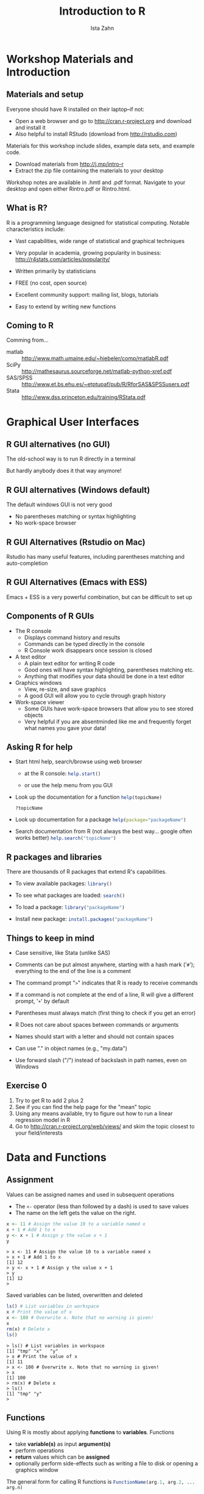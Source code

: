 #+TITLE:     Introduction to R
#+AUTHOR:    Ista Zahn 
#+EMAIL:     dataclass@help.hmdc.harvard.edu
#+DATE:      


#+OPTIONS:   H:2 toc:t \n:nil d:nil
#+startup: beamer inlineimages
#+COLUMNS: %20ITEM %13BEAMER_env(Env) %6BEAMER_envargs(Args) %4BEAMER_col(Col) %7BEAMER_extra(Extra)
#+PROPERTY: BEAMER_col_ALL 0.1 0.2 0.3 0.4 0.5 0.6 0.7 0.8 0.9 0.0 :ETC
#+PROPERTY: cache no
#+PROPERTY: exports code
#+PROPERTY: results output
#+PROPERTY: comments org
#+PROPERTY: session nil
#+PROPERTY: tangle RintroCodeOnly.R

#+LaTeX_CLASS: beamer
#+LaTeX_CLASS_OPTIONS: [table,smaller]

#+LaTeX_HEADER: \usepackage{tikz}
#+LaTeX_HEADER: \usepackage{minted}
#+LaTeX_HEADER: \usepackage{fancyvrb}
#+LaTeX_HEADER: \usemintedstyle{perldoc}
#+LaTeX_HEADER: \definecolor{lightgray}{gray}{0.96}
#+LaTeX_HEADER: \setlength{\tabcolsep}{1ex}
#+LaTeX_HEADER: \institute{Harvard MIT Data Center}
#+latex_header: \usetheme{Warsaw}
#+latex_header: \useoutertheme{infolines}
#+latex_header: \setbeamercolor{block body}{bg=lightgray}
#+latex_header: \titlegraphic{\includegraphics[width=.75\textwidth]{images/IQSSNewLogo.pdf}}
#+LaTex_header: \setbeamersize{text margin left=2em,text margin right=2em}
#+latex_header: \AtBeginSection[]{\begin{frame}<beamer>\frametitle{Topic}\tableofcontents[currentsection]\end{frame}}

#+HTML_HEAD: <link rel="stylesheet" type="text/css" href="style.css" />

* Workshop Materials and Introduction
#+LaTeX: \rowcolors{1}{blue!15}{blue!3}
#+LaTeX: \definecolor{bg}{rgb}{0.95,0.95,0.95}
#+LaTeX: \definecolor{cbg}{cmyk}{0,0,.1,0}


** Setup							   :noexport:

#+name: setup-minted
#+begin_src emacs-lisp :exports none :results silent :tangle no
  (set (make-local-variable 'org-babel-R-command) "R --silent --save --restore")
  (set (make-local-variable 'org-latex-listings) 'minted)
  (set (make-local-variable 'org-latex-minted-options) '(("fontsize" "\\footnotesize")))
  (set (make-local-variable 'org-latex-pdf-process) '("pdflatex -shell-escape -interaction nonstopmode -output-directory %o %f" 
                                "pdflatex -shell-escape -interaction nonstopmode -output-directory %o %f"))
  (set (make-local-variable 'LaTeX-command) "pdflatex -shell-escape")
  (set (make-local-variable 'org-latex-image-default-option) "")
  (set (make-local-variable 'org-babel-min-lines-for-block-output) 0)
  (set (make-local-variable 'org-export-babel-evaluate) nil)
  
  (add-to-list 'org-latex-minted-langs '(R "r"))
  
  (add-hook 'org-babel-after-execute-hook 'org-display-inline-images)
  
  (defun my-latex-fixed-width-start (fixed-width backend info)
    (when (org-export-derived-backend-p backend 'latex)
      (replace-regexp-in-string
       "\\(begin{verbatim\\)}"
       "vspace{-.5em}
  \\\\begin{columns}
  \\\\column{.95\\\\linewidth}
  \\\\begin{block}{}
  \\\\begin{minted}[linenos=false, fontsize=\\\\footnotesize]{rconsole" fixed-width nil nil 1)))
  
  (defun my-latex-fixed-width-end (fixed-width backend info)
    (when (org-export-derived-backend-p backend 'latex)
      (replace-regexp-in-string
       "\\(end\\){\\(verbatim\\)}"
       "minted}
  \\\\end{block}
  \\\\end{columns}
  \\\\vspace{.5em" fixed-width nil nil 2)))
  
  (make-local-variable 'org-export-filter-final-output-functions)
  
  (add-to-list 'org-export-filter-final-output-functions
               'my-latex-fixed-width-start)
  (add-to-list 'org-export-filter-final-output-functions
               'my-latex-fixed-width-end)
#+end_src


#+name: setupR
#+begin_src R :exports none :tangle no
  rm(list=ls())
  .First <- function() {
    options(width=70)
    options(useFancyQuotes=FALSE)
    options(show.signif.stars=FALSE)
    library(foreign)
  }
#+end_src

#+RESULTS: setupR
#+begin_example
> rm(list=ls())
> .First <- function() {
+   options(width=70)
+   options(useFancyQuotes=FALSE)
+   options(show.signif.stars=FALSE)
+   library(foreign)
+ }
> 
#+end_example


** Materials and setup

Everyone should have R installed on their laptop--if not:

- Open a web browser and go to [[http://cran.r-project.org]] and download and install it
- Also helpful to install RStudo (download from [[http://rstudio.com]])

Materials for this workshop include slides, example data sets, and example code.

- Download materials from [[http://j.mp/intro-r]]
- Extract the zip file containing the materials to your desktop

Workshop notes are available in .hmtl and .pdf format. Navigate to your desktop and open either Rintro.pdf or Rintro.html.

** Materials and setup						   :noexport:

- USERNAME: dataclass
- PASSWORD: dataclass

- Find class materials at
[[http://projects.iq.harvard.edu/rtc/event/introduction-r]]

- *Download the zip file at the bottom of the page and unzip on your desktop!*


** Copy the workshop materials to your home directory		   :noexport:

- *Log in to an Athena workstation* using your Athena user name and password

- *Click on the "Ubuntu" button* on the upper-left and type "term" as shown below
#+attr_latex: :width .8\textwidth
 [[./images/OpenTerminal.png]]

- *Click on the "Terminal" icon* as shown above

- In the terminal, *type this line exactly as shown*:
: cd; wget wget goo.gl/yIefnS; unzip yIefnS

- If you see "ERROR 404: Not Found", then you mistyped the command -- try again, making sure to type the command exactly as shown

 
** What is R?
R is a programming language designed for statistical computing. Notable characteristics include:

- Vast capabilities, wide range of statistical and graphical techniques

- Very popular in academia, growing popularity in business: [[http://r4stats.com/articles/popularity/]]

- Written primarily by statisticians

- FREE (no cost, open source)

- Excellent community support: mailing list, blogs, tutorials

- Easy to extend by writing new functions

** Coming to R
Comming from...
#+LATEX: {\footnotesize
- matlab :: http://www.math.umaine.edu/~hiebeler/comp/matlabR.pdf
- SciPy :: http://mathesaurus.sourceforge.net/matlab-python-xref.pdf
- SAS/SPSS :: http://www.et.bs.ehu.es/~etptupaf/pub/R/RforSAS&SPSSusers.pdf 
- Stata :: http://www.dss.princeton.edu/training/RStata.pdf
#+LATEX: }

* Graphical User Interfaces


** R GUI alternatives (no GUI)

The old-school way is to run R directly in a terminal

#+attr_html: width="75%"
#+attr_latex: :width .75\textwidth
[[file:images/Rconsole.png]]

But hardly anybody does it that way anymore!


** R GUI alternatives (Windows default)

#+attr_html: width="75%"
#+attr_latex: :width .75\textwidth
[[file:images/Rgui.png]]

The default windows GUI is not very good
  - No parentheses matching or syntax highlighting
  - No work-space browser


** R GUI Alternatives (Rstudio on Mac)
#+attr_html: width="75%"
#+attr_latex: :width .75\textwidth
[[file:images/Rstudio.png]]

Rstudio has many useful features, including parentheses matching and auto-completion


** R GUI Alternatives (Emacs with ESS)
#+attr_html: width="75%"
#+attr_latex: :width .65\textwidth
[[file:images/emacs.png]]

Emacs + ESS is a very powerful combination, but can be difficult to set up


** Components of R GUIs

- The R console
  - Displays command history and results
  - Commands can be typed directly in the console
  - R Console work disappears once session is closed

- A text editor
  - A plain text editor for writing R code
  - Good ones will have syntax highlighting, parentheses matching etc.
  - Anything that modifies your data should be done in a text editor

- Graphics windows
  - View, re-size, and save graphics
  - A good GUI will allow you to cycle through graph history

- Work-space viewer
  - Some GUIs have work-space browsers that allow you to see stored objects
  - Very helpful if you are absentminded like me and frequently forget what names you gave your data!


** Launch RStudio on Athena					   :noexport:

- To start R *type these commands in the terminal*:
:     add r
:     rstudio
- Open up today's R script

  - In RStudio, Go to *File => Open Script*

  - Locate and open the =Rintro.R= script in the Rintro folder in your home directory

- Go to *Tools => Set working directory => To source file location* (more on the working directory later)

- I encourage you to add your own notes to this file!


** Launch RStudio 						   :noexport:

- Open the RStudio program from the Windows start menu

- Open up today's R script

  - In RStudio, Go to *File => Open Script*

  - Locate and open the =Rintro.R= script in the Rintro folder on your desktop

- Go to *Tools => Set working directory => To source file location* (more on the working directory later)

- I encourage you to add your own notes to this file!
  
** Asking R for help

- Start html help, search/browse using web browser
  - at the R console:
    src_R[:exports code :eval no]{help.start()}

  - or use the help menu from you GUI

- Look up the documentation for a function
  src_R[:exports code :eval no]{help(topicName)}

  src_R[:exports code :eval no]{?topicName}

- Look up documentation for a package
  src_R[:exports code :eval no]{help(package="packageName")}

- Search documentation from R (not always the best way... google often works better)
  src_R[:exports code :eval no]{help.search("topicName")}

** R packages and libraries

There are thousands of R packages that extend R's capabilities.

- To view available packages: 
  src_R[:exports code :eval no]{library()}

- To see what packages are loaded: 
  src_R[:exports code :eval no]{search()}

- To load a package: 
  src_R[:exports code :eval no]{library("packageName")}

- Install new package: 
  src_R[:exports code :eval no]{install.packages("packageName")}


** Things to keep in mind

- Case sensitive, like Stata (unlike SAS)

- Comments can be put almost anywhere, starting with a hash mark ('=#='); everything to the end of the line is a comment

- The command prompt "=>=" indicates that R is ready to receive commands

- If a command is not complete at the end of a line, R will give a different prompt, '=+=' by default

- Parentheses must always match (first thing to check if you get an error)

- R Does not care about spaces between commands or arguments

- Names should start with a letter and should not contain spaces

- Can use "." in object names (e.g., "my.data")

- Use forward slash ("/") instead of backslash in path names, even on Windows


** Exercise 0
1. Try to get R to add 2 plus 2
2. See if you can find the help page for the "mean" topic
3. Using any means available, try to figure out how to run a linear regression model in R
4. Go to [[http://cran.r-project.org/web/views/]] and skim the topic closest to your field/interests



* Data and Functions

** Assignment

Values can be assigned names and used in subsequent operations
- The ~<-~ operator (less than followed by a dash) is used to save values
- The name on the left gets the value on the right.

#+name: firstRExample
#+begin_src R 
  x <- 11 # Assign the value 10 to a variable named x
  x + 1 # Add 1 to x
  y <- x + 1 # Assign y the value x + 1
  y
#+end_src

#+RESULTS: firstRExample
#+begin_example
> x <- 11 # Assign the value 10 to a variable named x
> x + 1 # Add 1 to x
[1] 12
> y <- x + 1 # Assign y the value x + 1
> y
[1] 12
> 
#+end_example


Saved variables can be listed, overwritten and deleted
#+name: listOverwriteDelete
#+begin_src R
  ls() # List variables in workspace
  x # Print the value of x
  x <- 100 # Overwrite x. Note that no warning is given!
  x
  rm(x) # Delete x
  ls()
#+end_src

#+RESULTS: listOverwriteDelete
#+begin_example
> ls() # List variables in workspace
[1] "tmp" "x"   "y"  
> x # Print the value of x
[1] 11
> x <- 100 # Overwrite x. Note that no warning is given!
> x
[1] 100
> rm(x) # Delete x
> ls()
[1] "tmp" "y"  
> 
#+end_example


** Functions
Using R is mostly about applying *functions* to *variables*. Functions
  - take *variable(s)* as input *argument(s)*
  - perform operations
  - *return* values which can be *assigned*
  - optionally perform side-effects such as writing a file to disk or opening a graphics window

The general form for calling R functions is 
  src_R[:exports code :eval no]{FunctionName(arg.1, arg.2, ... arg.n)}

Arguments can be matched by position or name

Examples:
#+name: functionExamples
#+begin_src R
  #?sqrt
  a <- sqrt(y) # Call the sqrt function with argument x=y
  round(a, digits = 2) # Call round() with arguments x=x and digits=2
  # Functions can be nested so an alternative is
  round(sqrt(y), digits = 5) # Take sqrt of a and round
#+end_src

#+RESULTS: functionExamples
#+begin_example
> #?sqrt
> a <- sqrt(y) # Call the sqrt function with argument x=y
> round(a, digits = 2) # Call round() with arguments x=x and digits=2
[1] 3.46
> # Functions can be nested so an alternative is
> round(sqrt(y), digits = 5) # Take sqrt of a and round
[1] 3.4641
> 
#+end_example


* Getting data into R
  

** The gss dataset
  The next few examples use a subset of the General Social Survey data set. The variables in this subset include
#+name: GSSinfo
#+begin_src R
  head(read.csv("dataSets/gssInfo.csv")) 
  #see gssInfo.csv for rest of the variable descriptions
#+end_src

#+RESULTS: GSSinfo
#+begin_example
> head(read.csv("dataSets/gssInfo.csv")) 
      var                      description
1 marital                   marital status
2     age                age of respondent
3    educ highest year of school completed
4     sex                  respondents sex
5     inc               respondents income
6   happy                general happiness
> #see gssInfo.csv for rest of the variable descriptions
> 
#+end_example

** The "working directory" and listing files
 R knows the directory it was started in, and refers to this as the "working directory". Since our workshop examples are in the Rintro folder on the desktop, we should all take a moment to set that as our working directory:
#+name: SetDesktopWorkingDirectory
#+begin_src R :eval no
  setwd("~/Desktop/Rintro")
#+end_src

We can also set the working directory using paths relative to the current working directory:

#+name: getWD
#+begin_src R
  getwd() # get the current working directory
  setwd("dataSets") # set wd to the dataSets folder
  getwd()
  setwd("..") # set wd to enclosing folder ("up")
#+end_src

#+RESULTS: getWD
#+begin_example
> getwd() # get the current working directory
[1] "/Users/izahn/Documents/Work/IQSS/Classes/Rintro/New"
> setwd("dataSets") # set wd to the dataSets folder
> getwd()
[1] "/Users/izahn/Documents/Work/IQSS/Classes/Rintro/New/dataSets"
> setwd("..") # set wd to enclosing folder ("up")
> 
#+end_example

 It can be convenient to list files in a directory without leaving R
#+name: listFilesExample
#+begin_src R
  list.files("dataSets") # list files in the dataSets folder
  # list.files("dataSets", pattern = ".csv") # restrict to .csv files  
#+end_src

#+RESULTS: listFilesExample
#+begin_example
> list.files("dataSets") # list files in the dataSets folder
 [1] "gss.csv"            "gss.dta"            "gss.rds"           
 [4] "gss.sas7bdat"       "gss.sav"            "gss.xlsx"          
 [7] "gssInfo.csv"        "states.csv"         "states.dta"        
[10] "states.xlsx"        "statesCodebook.txt"
> # list.files("dataSets", pattern = ".csv") # restrict to .csv files  
> 
#+end_example


** Importing data from files
In order to read data from a file, you have to know what kind of file it is. The table below lists the functions needed to import data from common file formats.

| data type               | function                | package         |
|-------------------------+-------------------------+-----------------|
| comma separated (.csv)  | read.csv()              | utils (default) |
| other delimited formats | read.table()            | utils (default) |
| Stata (.dta)            | read.dta()              | foreign         |
| SPSS (.sav)             | read.spss()             | foreign         |
| SAS (.sas7bdat)         | read.sas7bdat()         | sas7bdat        |
| Excel (.xls, .xlsx)     | readWorksheetFromFile() | XLConnect       |
|-------------------------+-------------------------+-----------------|

Examples:
#+name: readRDS
#+begin_src R
  # read gss data from the gss.rds R file
  datGSS <- readRDS("dataSets/gss.rds")
  # read gss data from the gss.csv comma separated file
  gss.data <- read.csv("dataSets/gss.csv") # read gss data
  # read a Stata dataset from gss.dta 
  library(foreign) # load foreign data functions
  datGSS <- read.dta(file="dataSets/gss.dta")
#+end_src

#+RESULTS: readRDS
#+begin_example
> # read gss data from the gss.rds R file
> datGSS <- readRDS("dataSets/gss.rds")
> # read gss data from the gss.csv comma separated file
> gss.data <- read.csv("dataSets/gss.csv") # read gss data
> # read a Stata dataset from gss.dta 
> library(foreign) # load foreign data functions
> datGSS <- read.dta(file="dataSets/gss.dta")
> 
#+end_example


** Checking imported data

 Always a good idea  to examine the imported data set--usually we want the results to be a ~data.frame~
#+name: ExamineStataData
#+begin_src R
  class(datGSS) # check to see that test is what we expect it to be
  dim(datGSS) # how many rows and columns?
  names(datGSS)[1:10] # first 10 column names
  str(datGSS[1:5]) # more details about the first 5 columns
#+end_src

#+RESULTS: ExamineStataData
#+begin_example
> class(datGSS) # check to see that test is what we expect it to be
[1] "data.frame"
> dim(datGSS) # how many rows and columns?
[1] 1419   35
> names(datGSS)[1:10] # first 10 column names
 [1] "age"      "educ"     "emailhrs" "hrs1"     "sex"      "usecomp" 
 [7] "usemail"  "useweb"   "webhrs"   "hapmar"  
> str(datGSS[1:5]) # more details about the first 5 columns
'data.frame':	1419 obs. of  5 variables:
 $ age     : num  69 27 19 21 19 87 42 19 78 70 ...
 $ educ    : num  12 10 11 9 11 8 11 11 7 9 ...
 $ emailhrs: num  -1 -1 0 -1 50 -1 3 -1 -1 -1 ...
 $ hrs1    : num  -1 60 32 20 -1 -1 -1 -1 -1 22 ...
 $ sex     : Factor w/ 2 levels "Male","Female": 1 1 1 1 1 2 1 2 2 2 ...
> 
#+end_example


** Saving and loading R  workspaces
In addition to importing individual datasets, R can save and load entire workspaces
- Save our entire workspace
#+name: saveDelete
#+begin_src R 
  ls() # list objects in our workspace
  save.image(file="myWorkspace.RData") # save workspace 
  rm(list=ls()) # remove all objects from our workspace 
  ls() # list stored objects to make sure they are deleted
  
#+end_src

#+RESULTS: saveDelete
#+begin_example
> ls() # list objects in our workspace
[1] "a"        "datGSS"   "gss.data" "tmp"      "y"       
> save.image(file="myWorkspace.RData") # save workspace 
> rm(list=ls()) # remove all objects from our workspace 
> ls() # list stored objects to make sure they are deleted
character(0)
> 
#+end_example

- Load the "myWorkspace.RData" file and check that it is restored

#+name: loadList
#+begin_src R
  load("myWorkspace.RData") # load myWorkspace.RData
  ls() # list objects
#+end_src

#+RESULTS: loadList
#+begin_example
> load("myWorkspace.RData") # load myWorkspace.RData
> ls() # list objects
[1] "a"        "datGSS"   "gss.data" "tmp"      "y"       
> 
#+end_example

When you close R you will be asked if you want to save your workspace -- if you choose yes then your workspace will be restored next time you start R

** Exercise 2: loading and manipulating data

1. Load the foreign package if you haven't already done so (~library(foreign)~)

2. Look at the help page for the read.spss function

3. Read the SPSS data set in dataSets/gss.sav and assign the result to an R data object named GSS.sav

4. Make sure that the data loaded in step 2 is a data.frame (hint: check the arguments documented in the help page)

5. Display the dimensions of the GSS.sav. 

6. BONUS: figure out how to read the Excel file "gss.xlsx" into R


* Data Manipulation

** data.frame objects
- Usually data read into R will be stored as a *data.frame*

- A data.frame is a list of vectors of equal length
  - Each vector in the list forms a column
  - Each column can be a differnt type of vector
  - Often the columns are variables and the rows are observations

- A data.frame has two dimensions corresponding the number of rows and the number of columns (in that order)

** data.frame meta-data
 A number of functions are available for inspecting data.frame objects:

#+name: getAttributes
#+begin_src R
  # row and column names
  head(names(datGSS)) # variable names in datGSS
  head(rownames(datGSS)) # first few rownames of datGSS
  # dimensions
  dim(datGSS)
  # structure
  #str(datGSS) # get structure
#+end_src

#+RESULTS: getAttributes
#+begin_example
> # row and column names
> head(names(datGSS)) # variable names in datGSS
[1] "age"      "educ"     "emailhrs" "hrs1"     "sex"      "usecomp" 
> head(rownames(datGSS)) # first few rownames of datGSS
[1] "1" "2" "3" "4" "5" "6"
> # dimensions
> dim(datGSS)
[1] 1419   35
> # structure
> #str(datGSS) # get structure
> 
#+end_example


** Logical operators
It is often useful to select just those rows of your data where some condition holds--for example select only rows where sex is 1 (male). The following operators allow you to do this:

- == :: equal to 
- != :: not equal to
- > :: greater than
- < :: less than
- >= :: greater than or equal to
- <= :: less than or equal to
- & :: and
- | :: or

Note the double equals signs for testing equality. The following example show how to use some of these operators to extract and replace elements matching specific conditions.


** Extracting subsets of data.frames

You can flexibly extract subsets of data.frames using single brackets
- The first index corresponds to rows, the second to columns
- Empty index means "all"

#+name: indexingDataFrame
#+begin_src R 
  # extracting subsets
  # datGSS[c(1,2), ] # rows 1 and 2, all columns
  # datGSS[ , c(1,2)] # all rows, columns 1 and 2
  # datGSS[ , c("age", "educ")] # same as above

  datGSS[1:5, 1] # rows 1 through 5, column 1
  datGSS[1:5, "educ"] # rows 1-5, column "educ"
  datGSS[datGSS[, "age"] > 90, c("sex", "age")] # rows where age > 90
#+end_src

#+RESULTS: indexingDataFrame
#+begin_example
> # extracting subsets
> # datGSS[c(1,2), ] # rows 1 and 2, all columns
> # datGSS[ , c(1,2)] # all rows, columns 1 and 2
> # datGSS[ , c("age", "educ")] # same as above
> 
> datGSS[1:5, 1] # rows 1 through 5, column 1
[1] 69 27 19 21 19
> datGSS[1:5, "educ"] # rows 1-5, column "educ"
[1] 12 10 11  9 11
> datGSS[datGSS[, "age"] > 90, c("sex", "age")] # rows where age > 90
       sex age
315 Female  99
665   Male  99
> 
#+end_example

Note the use of the ~c()~ function to combine arguments

** Replacing subsets of data.frames

You can flexibly create and replace subsets of data.frames using bracket notation

#+name: replaceDataFrame
#+begin_src R 
  # creating new variable mean centered age
  datGSS[ , "ageC"] <- datGSS[, "age"] - mean(datGSS[, "age"])

   #education difference between wifes and husbands
  datGSS[ , "educ.diff"] <- datGSS[ , "wifeduc"] - datGSS[, "husbeduc"]
  
  # replacing subsets to create young/old variable
  datGSS[ , "young"] <- "no" # all values of young = "no"
  datGSS[datGSS[ , "age"] < 30, "young"] <- "yes" # change to "yes" if age < 30

  datGSS[1:4, c("age", "ageC", "young", "wifeduc", "husbeduc", "educ.diff")]
#+end_src

#+RESULTS: replaceDataFrame
#+begin_example
> # creating new variable mean centered age
> datGSS[ , "ageC"] <- datGSS[, "age"] - mean(datGSS[, "age"])
> 
>  #education difference between wifes and husbands
> datGSS[ , "educ.diff"] <- datGSS[ , "wifeduc"] - datGSS[, "husbeduc"]
> 
> # replacing subsets to create young/old variable
> datGSS[ , "young"] <- "no" # all values of young = "no"
> datGSS[datGSS[ , "age"] < 30, "young"] <- "yes" # change to "yes" if age < 30
> 
> datGSS[1:4, c("age", "ageC", "young", "wifeduc", "husbeduc", "educ.diff")]
  age      ageC young wifeduc husbeduc educ.diff
1  69  22.36364    no      NA       NA        NA
2  27 -19.63636   yes      13       10         3
3  19 -27.63636   yes      NA       NA        NA
4  21 -25.63636   yes      NA       NA        NA
> 
#+end_example


** Exporting Data
Now that we have made some changes to our GSS data set, we might want to save those changes to a file. Everything we have done so far has only modified the data in R; the files have remained unchanged. 

#+name: dataExportExamples
#+begin_src R
  # write data to a .csv file
  write.csv(datGSS, file = "gss.csv")
  # write data to a Stata file
  write.dta(datGSS, file = "gss.dta")
  # write data to an R file
  saveRDS(datGSS, file = "gss.rds")
#+end_src

#+RESULTS: dataExportExamples
#+begin_example
> # write data to a .csv file
> write.csv(datGSS, file = "gss.csv")
> # write data to a Stata file
> write.dta(datGSS, file = "gss.dta")
> # write data to an R file
> saveRDS(datGSS, file = "gss.rds")
> 
#+end_example


** Exercise 3: Data manipulation
Use the gss.rds data set

1. Generate the following variables:
   - "rich" equal to 0 if rincdol is less than 100000, and 1 otherwise
   - "sinc" equal to incomdol - rincdol
   - "dual.earn" equal to 1 if wkftwife = 1 and wkfthusb = 1, and zero otherwise
2. Create a subset of the data containing only rows where "usecomp" = "Yes"
3. Examine the data.frame created in step 2, and answer the following questions:
   - How many rows does it have?
   - How many columns does it have?
   - Is the "satjob" variable numeric?

* Basic Statistics and Graphs

** Basic statistics

Descriptive statistics of single variables are straightforward:
#+name: descriptiveStats1
#+begin_src R
  mean(datGSS[ , "educ"]) # calculate mean of x
  sd(datGSS[, "educ"]) # calculate standard deviation of x
  summary(datGSS[ , "educ"]) # calculate min, max, quantiles, mean
#+end_src

#+RESULTS: descriptiveStats1
#+begin_example
> mean(datGSS[ , "educ"]) # calculate mean of x
[1] 13.47498
> sd(datGSS[, "educ"]) # calculate standard deviation of x
[1] 5.389476
> summary(datGSS[ , "educ"]) # calculate min, max, quantiles, mean
   Min. 1st Qu.  Median    Mean 3rd Qu.    Max. 
   0.00   12.00   13.00   13.47   16.00   99.00 
> 
#+end_example

If you get tired of typing the data.frame name over and over, use ~with()~ instead
#+name: descriptiveStats2
#+begin_src R
  with(datGSS,
       c(Lowest = min(educ),
         Average = mean(educ),
         Highest = max(educ))
       )
  
#+end_src

#+RESULTS: descriptiveStats2
#+begin_example
> with(datGSS,
+      c(Lowest = min(educ),
+        Average = mean(educ),
+        Highest = max(educ))
+      )
  Lowest  Average  Highest 
 0.00000 13.47498 99.00000 
> 
#+end_example

Some of these functions (e.g., summary) will also work with data.frames and other types of objects

** Counts and proportions
Start by using the ~table()~ function to tabulate counts, then perform additional computations if needed
#+name: tableExample
#+begin_src R
  sex.counts <- table(datGSS[, "sex"]) # tabulate sex categories
  sex.counts
  prop.table(sex.counts) # convert to proportions
#+end_src

#+RESULTS: tableExample
#+begin_example
> sex.counts <- table(datGSS[, "sex"]) # tabulate sex categories
> sex.counts

  Male Female 
   622    797 
> prop.table(sex.counts) # convert to proportions

     Male    Female 
0.4383369 0.5616631 
> 
#+end_example

Add variables for crosstabs

#+name: crosstabExample
#+begin_src R
  table(datGSS[, c("sex", "happy")]) # crosstab marital X happy
#+end_src

#+RESULTS: crosstabExample
#+begin_example
> table(datGSS[, c("sex", "happy")]) # crosstab marital X happy
        happy
sex      NAP VERY HAPPY PRETTY HAPPY NOT TOO HAPPY  DK  NA
  Male     0        189          350            73   0  10
  Female   0        246          447            84   1  19
> 
#+end_example



** Statistics by classification factors
The ~by()~ function can be used to perform a calculation separately for each level of a classifying variable
#+name: byExample
#+begin_src R 
  by(datGSS[, c("income", "educ")],
     INDICES=datGSS["sex"],
     FUN=summary)
#+end_src

#+RESULTS: byExample
#+begin_example
> by(datGSS[, c("income", "educ")],
+    INDICES=datGSS["sex"],
+    FUN=summary)
sex: Male
             income         educ      
 $40000 TO 49999: 59   Min.   : 4.00  
 $50000 TO 59999: 56   1st Qu.:12.00  
 $60000 TO 74999: 49   Median :13.00  
 $35000 TO 39999: 48   Mean   :13.68  
 REFUSED        : 48   3rd Qu.:16.00  
 $110000 OR OVER: 43   Max.   :99.00  
 (Other)        :319                  
---------------------------------------------------- 
sex: Female
             income         educ      
 REFUSED        : 76   Min.   : 0.00  
 $60000 TO 74999: 62   1st Qu.:12.00  
 $40000 TO 49999: 60   Median :12.00  
 $50000 TO 59999: 52   Mean   :13.32  
 $30000 TO 34999: 49   3rd Qu.:15.00  
 $25000 TO 29999: 42   Max.   :99.00  
 (Other)        :456                  
> 
#+end_example

** Correlations

Let's look at correlations among between age, income, and education
#+name: corEx
#+begin_src R 
  cor(datGSS[ , c("age", "incomdol", "educ")])
#+end_src

#+RESULTS: corEx
#+begin_example
> cor(datGSS[ , c("age", "incomdol", "educ")])
                 age   incomdol        educ
age       1.00000000 -0.1186564 -0.07362454
incomdol -0.11865641  1.0000000  0.21013267
educ     -0.07362454  0.2101327  1.00000000
> 
#+end_example


For significance tests, use cor.test()
#+name: corTest
#+begin_src R 
  with(datGSS,
       cor.test(age, educ))
#+end_src

#+RESULTS: corTest
#+begin_example
> with(datGSS,
+      cor.test(age, educ))

	Pearson's product-moment correlation

data:  age and educ
t = -2.779, df = 1417, p-value = 0.005525
alternative hypothesis: true correlation is not equal to 0
95 percent confidence interval:
 -0.12518333 -0.02166916
sample estimates:
        cor 
-0.07362454 

> 
#+end_example

** Multiple regression

Modeling functions generally use the /formula/ interface whith DV on left followed by "~" followed by predictors--for details see
src_R[:exports code :eval no]{help("formula")}

- Predict the number of hours individuals spend on email (emailhrs)
#+name: regression
#+begin_src R 
  m1 <- lm(educ ~ sex + age, data = datGSS)
  summary(m1)
#+end_src

#+RESULTS: regression
#+begin_example
> m1 <- lm(educ ~ sex + age, data = datGSS)
> summary(m1)

Call:
lm(formula = educ ~ sex + age, data = datGSS)

Residuals:
    Min      1Q  Median      3Q     Max 
-13.434  -1.785  -0.688   1.955  86.049 

Coefficients:
             Estimate Std. Error t value Pr(>|t|)
(Intercept) 14.652702   0.425691  34.421  < 2e-16
sexFemale   -0.275235   0.289290  -0.951  0.34156
age         -0.021938   0.008238  -2.663  0.00783

Residual standard error: 5.377 on 1416 degrees of freedom
Multiple R-squared:  0.006056,	Adjusted R-squared:  0.004652 
F-statistic: 4.314 on 2 and 1416 DF,  p-value: 0.01356

> 
#+end_example


** Save R output to a file
Earlier we learned how to write a data set to a file. But what if we want to write something that isn't in a nice rectangular format, like the results of our regression model? For that we can use the ~sink()~ function:

#+name: sinkExample
#+begin_src R
  sink(file="output.txt", split=TRUE) # start logging
  print("This is the result from model 1\n")
  print(summary(m1))
  sink() ## sink with no arguments turns logging off
#+end_src

#+RESULTS: sinkExample
#+begin_example
> sink(file="output.txt", split=TRUE) # start logging
> print("This is the result from model 1\n")
[1] "This is the result from model 1\n"
> print(summary(m1))

Call:
lm(formula = educ ~ sex + age, data = datGSS)

Residuals:
    Min      1Q  Median      3Q     Max 
-13.434  -1.785  -0.688   1.955  86.049 

Coefficients:
             Estimate Std. Error t value Pr(>|t|)
(Intercept) 14.652702   0.425691  34.421  < 2e-16
sexFemale   -0.275235   0.289290  -0.951  0.34156
age         -0.021938   0.008238  -2.663  0.00783

Residual standard error: 5.377 on 1416 degrees of freedom
Multiple R-squared:  0.006056,	Adjusted R-squared:  0.004652 
F-statistic: 4.314 on 2 and 1416 DF,  p-value: 0.01356

> sink() ## sink with no arguments turns logging off
> 
#+end_example


** Basic graphics: Frequency bars

Thanks to classes and methods, you can ~plot()~ many  kinds of objects:

#+LATEX: \begin{columns} \column{.85\textwidth} \begin{block}{}
#+name: plotExample
#+begin_src R :results output graphics :exports both :no-expand :file images/examplePlot1.png :width 800 :height 500 :R-dev-args res=120 
  plot(datGSS[ , "marital"]) # Plot a factor
#+end_src
#+ATTR_LATEX: :width .9\textwidth
#+attr_html: width="50%" style="display:block;margin-left:auto;margin-right:auto;"
#+RESULTS: plotExample
[[file:images/examplePlot1.png]]



#+LATEX: \end{block} \end{columns}

** Basic graphics: Boxplots by group

Thanks to classes and methods, you can ~plot()~ many kinds of objects:
#+LATEX: \begin{columns} \column{.85\textwidth} \begin{block}{}
#+name: plotExample2
#+begin_src R :results output graphics :exports both :no-expand :file images/examplePlot2.png :width 800 :height 500 :R-dev-args res=120 
  with(datGSS,
       plot(marital, educ)) # Plot ordinal by numeric
#+end_src
#+ATTR_LATEX: :width .9\textwidth
#+attr_html: width="50%" style="display:block;margin-left:auto;margin-right:auto;"
#+RESULTS: plotExample2
[[file:images/examplePlot2.png]]
#+LATEX: \end{block} \end{columns}

** Basic graphics: Mosaic chart

Thanks to classes and methods, you can ~plot()~ many kinds of objects:
#+LATEX: \begin{columns} \column{.85\textwidth} \begin{block}{}
#+name: plotExample3
#+begin_src R :results output graphics :exports both :no-expand :file images/examplePlot3.png :width 800 :height 500 :R-dev-args res=120 
  with(datGSS, # Plot factor X factor
       plot(marital, happy))
#+end_src
#+ATTR_LATEX: :width .95\textwidth
#+attr_html: width="50%" style="display:block;margin-left:auto;margin-right:auto;"
#+RESULTS: plotExample3
[[file:images/examplePlot3.png]]

#+LATEX: \end{block} \end{columns}

** Exercise 3
Using the datGSS data.frame

1. Cross-tabulate sex and emailhrs
2. Calculate the mean and standard deviation of incomdol by sex
3. Save the results of the previous two calculations to a file
4. Create a scatter plot with educ on the x-axis and incomdol on the y-axis

* Wrap-up

** Help us make this workshop better!

- Please take a moment to fill out a very short feedback form

- These workshops exist for you – tell us what you need!

- http://tinyurl.com/R-intro-feedback

** Additional resources

- IQSS workshops: http://projects.iq.harvard.edu/rtc/filter_by/workshops

- IQSS statistical consulting: http://rtc.iq.harvard.edu

- Software (all free!):
  - R and R package download: http://cran.r-project.org
  - Rstudio download: http://rstudio.org
  - ESS (emacs R package): http://ess.r-project.org/

- Online tutorials
  - http://www.codeschool.com/courses/try-r
  - http://www.datamind.org

- Getting help:
  - Documentation and tutorials: http://cran.r-project.org/other-docs.html
  - Recommended R packages by topic: http://cran.r-project.org/web/views/
  - Mailing list: https://stat.ethz.ch/mailman/listinfo/r-help
  - StackOverflow: http://stackoverflow.com/questions/tagged/r


** Cleanup							   :noexport:
#+name: cleanup
#+begin_src R :exports none
  system("rm dataSets/myWorkspace.RData")
  system("rm dataSets/NewGSS.csv")
#+end_src

#+RESULTS: cleanup
#+begin_example
> system("rm dataSets/myWorkspace.RData")
> system("rm dataSets/NewGSS.csv")
> 
#+end_example





